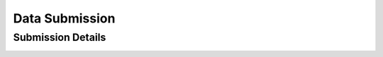 .. _submission:

Data Submission
===============

Submission Details
-----------------

.. image:: img/submission/submission_details.png
   :alt: Submission Details
   :width: 400px
   :align: center